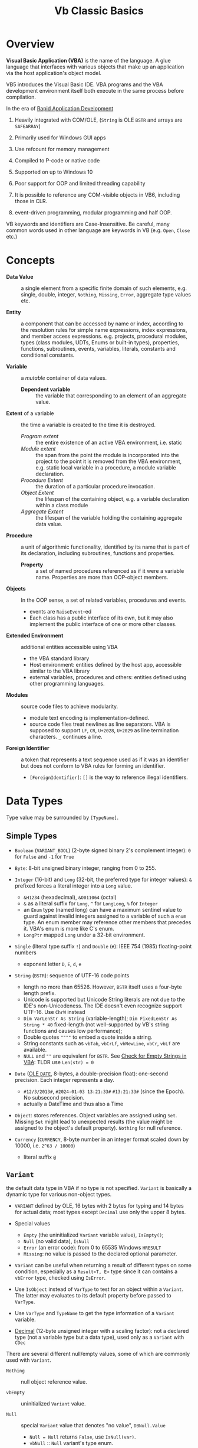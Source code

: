 #+TITLE: Vb Classic Basics
#+bibliography: vb_classic.bib
#+cite_export: csl

* Overview

*Visual Basic Application (VBA)* is the name of the language. A glue language
that interfaces with various objects that make up an application via the host
application's object model.

VB5 introduces the Visual Basic IDE. VBA programs and the VBA development
environment itself both execute in the same process before compilation.

In the era of [[https://en.wikipedia.org/wiki/Rapid_application_development][Rapid Application Development]]

1. Heavily integrated with COM/OLE, (=String= is OLE =BSTR= and arrays are =SAFEARRAY=)

2. Primarily used for Windows GUI apps

3. Use refcount for memory management

4. Compiled to P-code or native code

5. Supported on up to Windows 10

6. Poor support for OOP and limited threading capability

7. It is possible to reference any COM-visible objects in VB6, including those in CLR.

8. event-driven programming, modular programming and half OOP.

VB keywords and identifiers are Case-Insensitive. Be careful, many common words
used in other language are keywords in VB (e.g. =Open=, =Close= etc.)

* Concepts

- *Data Value* :: a single element from a specific finite domain of such
  elements, e.g. single, double, integer, =Nothing=, =Missing=, =Error=,
  aggregate type values etc.

- *Entity* :: a component that can be accessed by name or index, according to
  the resolution rules for simple name expressions, index expressions, and member
  access expressions. e.g. projects, procedural modules, types (class modules,
  UDTs, Enums or built-in types), properties, functions, subroutines, events,
  variables, literals, constants and conditional constants.

- *Variable* :: a /mutable/ container of data values.
  + *Dependent variable* :: the variable that corresponding to an element of an
    aggregate value.

- *Extent* of a variable :: the time a variable is created to the time it is destroyed.
  + /Program extent/ :: the entire existence of an active VBA environment, i.e. static
  + /Module extent/ :: the span from the point the module is incorporated into the project
    to the point it is removed from the VBA environment, e.g. static local
    variable in a procedure, a module variable declaration.
  + /Procedure Extent/ :: the duration of a particular procedure invocation.
  + /Object Extent/ :: the lifespan of the containing object, e.g. a variable
    declaration within a class module
  + /Aggregate Extent/ :: the lifespan of the variable holding the containing
    aggregate data value.

- *Procedure* :: a unit of algorithmic functionality, identified by its name
  that is part of its declaration, including subroutines, functions and properties.
  + *Property* :: a set of named procedures referenced as if it were a variable
    name. Properties are more than OOP-object members.

- *Objects* :: In the OOP sense, a set of related variables, procedures and events.
  + events are =RaiseEvent=-ed
  + Each class has a public interface of its own, but it may also implement the
    public interface of one or more other classes.

- *Extended Environment* :: additional entities accessible using VBA
  + the VBA standard library
  + Host environment: entities defined by the host app, accessible similar to
    the VBA library
  + external variables, procedures and others: entities defined using other
    programming languages.

- *Modules* :: source code files to achieve modularity.
  + module text encoding is implementation-defined.
  + source code files treat newlines as line separators. VBA is supposed to
    support =LF=, =CR=, =U+2028=, =U+2029= as line termination characters. =_=
    continues a line.

- *Foreign Identifier* :: a token that represents a text sequence used as if it
  was an identifier but does not conform to VBA rules for forming an identifier.
  - =[ForeignIdentifier]=: =[]= is the way to reference illegal identifiers.

* Data Types

Type value may be surrounded by =[TypeName]=.

** Simple Types

- =Boolean= (=VARIANT_BOOL=) (2-byte signed binary 2's complement integer): =0=
  for =False= and =-1= for =True=

- =Byte=: 8-bit unsigned binary integer, ranging from 0 to 255.

- =Integer= (16-bit) and =Long= (32-bit, the preferred type for integer values):
  =&= prefixed forces a literal integer into a =Long= value.
  + =&H1234= (hexadecimal), =&O011064= (octal)
  + =&= as a literal suffix for =Long=, =^= for =LongLong=, =%= for =Integer=
  + an =Enum= type (named long) can have a maximum sentinel value to guard against invalid
    integers assigned to a variable of such a =enum= type. An enum member may
    reference other members that precedes it. VBA's enum is more like C's enum.
  + =LongPtr= mapped =Long= under a 32-bit environment.

- =Single= (literal type suffix =!=) and =Double= (=#=): IEEE 754 (1985) floating-point numbers
  + exponent letter =D=, =E=, =d=, =e=

- =String= (=BSTR=): sequence of UTF-16 code points
  + length no more than 65526. However, =BSTR= itself uses a four-byte length prefix.
  + Unicode is supported but Unicode String literals are not due to the IDE's
    non-Unicodeness. The IDE doesn't even recognize support UTF-16.
    Use =ChrW= instead
  + =Dim VarLenStr As String= (variable-length);
    =Dim FixedLenStr As String * 40= fixed-length (not well-supported by VB's
    string functions and causes low performance);
  + Double quotes =""""= to embed a quote inside a string.
  + String constants such as =vbTab=, =vbCrLf=, =vbNewLine=, =vbCr=, =vbLf= are available.
  + =NULL= and =""= are equivalent for =BSTR=. See
    [[https://nolongerset.com/check-for-empty-strings-in-vba/][Check for Empty Strings in VBA]]: TLDR use =Len(str) = 0=

- =Date= ([[https://learn.microsoft.com/en-us/cpp/atl-mfc-shared/date-type?view=msvc-170][OLE =DATE=]], 8-bytes, a double-precision float): one-second precision. Each integer represents a day.
  + ~#12/3/2013#~, ~#2024-01-03 13:21:33#~ ~#13:21:33#~ (since the Epoch). No subsecond precision.
  + actually a DateTime and thus also a Time

- =Object=: stores references. Object variables are assigned using =Set=.
  Missing =Set= might lead to unexpected results (the value might be assigned to
  the object's default property). =Nothing= for null reference.

- =Currency= (=CURRENCY=, 8-byte number in an integer format scaled down by
  10000, i.e. =2^63 / 10000=)
  + literal suffix =@=

** =Variant=

the default data type in VBA if no type is not specified.
=Variant= is basically a dynamic type for various non-object types.

- =VARIANT= defined by OLE, 16 bytes with 2 bytes for typing and 14
  bytes for actual data; most types except =Decimal= use only the upper 8
  bytes.

- Special values
  + =Empty= (the uninitialized =Variant= variable value), =IsEmpty()=;
  + =Null= (no valid data), =IsNull=
  + =Error= (an error code): from 0 to 65535 Windows =HRESULT=
  + =Missing=: no value is passed to the declared optional parameter.

- =Variant= can be useful when returning a result of different types on some
  condition, especially as a =Result<T, E>= type since it can contains a
  =vbError= type, checked using =IsError=.

- Use =IsObject= instead of =VarType= to test for an object within a  =Variant=.
  The latter may evaluates to its default property before passed to =VarType=.

- Use =VarType= and =TypeName= to get the type information of a =Variant= variable.

- [[https://learn.microsoft.com/en-us/office/vba/language/reference/user-interface-help/decimal-data-type][Decimal]] (12-byte unsigned integer with a scaling factor): not a declared type (not
  a variable type but a data type), used
  only as a =Variant= with =CDec=

There are several different null/empty values, some of which are commonly used
with =Variant=.

- =Nothing= :: null object reference value.

- =vbEmpty= :: uninitialized =Variant= value.

- =Null= :: special =Variant= value that denotes "no value", =DBNull.Value=
  + =Null = Null= returns =False=, use =IsNull(var)=.
  + =vbNull= :: =Null= variant's type enum.

- =vbNullChar= :: C's ='\0'= (the actual =Variant= value seems a =String=)

- =vbNullString= :: =NULL= string, equivalent to empty string literal =""= in VB.

** User-Defined Type

basically a structure or record type.

+ Fixed-length strings are stored directly in a UDT while variable strings are stored as pointers.

+ Structures can contain substructures.

+ UDTs in VB are limited in that if they are used with classes, they must be
  declared in a public object module, that is, a DLL or ActiveX EXE class module so that they
  may be marshaled by COM.

#+begin_src vba
Private Type EmployeeUDT
    Name As String
	DepartmentID As Long
    Salary As Currency
End Type

emp1 = emp2 ' copy one UDT to another
#+end_src

** Arrays: Ordered sets of homogeneous items.

Creating an array is called *dimensioning* (defining the size of) the array,
hence =Dim= and =ReDim=, declared and accessed through =ElementType()= and =ArrayObject(N)=.

+ Up to 60 dimensions. Initially no dimension as a declared variable.

+ can be static or dynamic. Dynamic arrays can be first declared =Dim arr() As
  Type= then defined using =ReDim arr(N) As Type= or with only =ReDim=.

+ The lower index is assumed to be =0= by default or explicitly with
    =ReDim Customer(1 To 1000) As String=. Also created by =Array()=

+ Use =LBound=, =UBound= for bounds and length.

+ To resize an array, use =ReDim= again.
    - To destroy an array, use the =Erase= statement.
    - =ReDim Preserve= tries to preserve the original values.
      Only the last dimension can resized with =Preserve=

+ Array can be assigned to a =Variant= with =var = arr()= by physically copying.
    - an array and an =Variant= can be assigned to each other.
    - an array in =Variant= has its =VarType(v) = vbArray + vbElementType=.
    - an array passed into a procedure as an =Variant= by ref while assignment
      makes an array copy itself.

+ Array assignment only works if the target is a dynamic array and requires
  special syntax: =b() = a()=.

+ Byte Array: a string can be assigned to a byte array with all its Unicode
    characters converted to its proper binary representation. The opposite is
    also possible. =LenB=

#+begin_src vba
' Dynamically polymorphism, slow execution
Function ArraySum(arr As Variant) As Variant
    Dim i As Long, result As Variant
    For i = LBound(arr) To UBound(arr)
        result = result + arr(i)
    Next
    ArraySum = result
End Function
#+end_src

+ to use array of arrays, each array element should be a =Variant= that actually
  contains an array.

** Type Conversions

*** Implicit

Various data types are converted automatically, even from string to integers.

#+begin_src vba
   Dim s As String
   s = "123"
   Dim i As Long
   i = s            'i = 123
#+end_src

*** Explicit

- legacy functions: =Int=, =Str= ...

- the =C*= series locale-aware functions
  + =CBool=, =CByte=, =CDec=, =CDate=, =CCur=, =CDbl=, =CSng=, =CInt=, =CLng=,
    =CStr=, =CVar=,

** [[https://learn.microsoft.com/en-us/previous-versions/visualstudio/visual-basic-6/aa231021(v=vs.60)][Collection]]

A heterogeneous collection of =Variant= items, indexed one-based by =Long= with optional
=String= keys.

=Collection= supports the =For Each= enumeration by implementing a =NewEnum=
method that returns an enumerator, which can be access by
=collectionVar.[_NewEnum]=

=Collection= does not support replacing an element in place. One has to
=.Remove= and then =.Add Item, , beforeThisIndex=.

One trick to store UDT types in =Collection= is to store a UDT as an array.

#+begin_src vba
' Filter out all duplicate entries in any Variant-compatible array.
' On entry, NUMELS should be set to the number of items to be examined.
' On exit, NUMELS holds the number of nonduplicate items.
Sub FilterDuplicates(arr As Variant, numEls As Long)
    Dim col As New Collection, i As Long, j As Long
    On Error Resume Next
    j = LBound(arr) - 1
    For i = LBound(arr) To numEls
        ' Add a dummy zero value, but use the array's value as the key.
        col.Add 0, CStr(arr(i))
        If Err = 0 Then
            j = j + 1
            If i <> j Then arr(j) = arr(i)
        Else
            Err.Clear
        End If
    Next
    ' Clear all remaining items.
    For i = j + 1 To numEls: arr(i) = Empty: Next
    numEls = j
End Sub
#+end_src

* Variable and Constants

#+begin_src basic
' module-level variables, Shared has no meaning
Public [Shared]
Global  ' also public but no WithEvent is allowed
Private/Dim [Shared] # module-level

Dim varname As varType, [varname2 As varType2]
#+end_src

When a variable is created, it is initialized to a default value.

*USE* =Option Explicit= *TO FORCE EXPLICIT DECLARATION OF VARIABLES AND CONSTANTS*.

A public variable used in a class module code section may not be of a private
UDT type or a private enum type.

** Constants

#+begin_src vba
[ Public | Private ] Const constname [ As type ] = expression
#+end_src

** Object Variable

- In general terms, late binding is slightly more efficient for out-of-process
  ActiveX EXEs, and early binding is vastly more efficient for in-process DLLs.

- Setting an =Object= variable requires a =Set=. Value assignment might
  causes the right-side to use its default property and thus unexpected behavior.

** Scopes and Lifetimes

*Scope* is the visibility of a variable; *lifetime* is the period of program
execution when the variable is live and available for use.

- Procedure declaration without accessbility modifier is =Public=

- /Global/ :: BAS module =Public= variables. application long lifetime; application-wide scope
  + best practice: define all variables in a UDT and declare such a UDT in one
    place. =Public MyPublicVar As Long= in BAS modules.

- /Private/ module-level :: =Dim= or =Private= statement in the declaration
  section of a module. Module-long lifetime

- /Public/ module-level :: except in BAS modules where /Public/ variables are
  global or called /property/; module-long lifetime.

- /Dynamic Local/ :: =Dim= defined within a procedure; procedure-wide scope/lifetime.

- /Static Local/ :: procedure-wide scope; module-level lifetime.
  =Static InProgress As Boolean=; useful for preventing procedure reentry. VB6
  apps are single-threaded, no need to worry about thread safety.
  + =Static= may precede or follow a procedure declaration to indicate all
    variables declared within the procedure have module extent.

- /Project/ :: =Friend= inside an object (class or form) module. Project-wide
  scope.

The accessibility of a module is controlled by the =Option Private= directive.

* Source Code Organization
** Program Entry Point

Every global variables and constants are loaded before the entry point.
A startup form or a procedural module function can be the entry point of a program.

- /Startup Form/: the form is loaded and several events are fired
  + =Initialize=: if the code references a control, =Load= is immediately fired
    before the end of =Initialize=.
  + =Load=

- /code module/: the =Main= procedure (=Public= or =Private= or none).
  + a form can be instantiated and shown in =Main=, the recommended alternative
    to a startup form.

** Program Exit

- The program exits the =Main= procedure returns.

- the =End= statement aborts the program without cleanup.

- ActiveX components shouldn't exit by themselves: they should be managed by the
  OS since they may be referenced by other apps.

- =Unload= the main form exits the program.

** Modules

A module consists of two parts

- *header*: a set of attributes consisting of name/value pairs that specify
  certain linguistic characteristics of a module, enclosed in =BEGIN ... END= at
  the start of the file.

- *body*: actual VBA language source code.
  + Module bodies are made a of a *declaration section* (types, constants and variables)
  plus *a collection of procedures* (*code section*). The declaration section must precede the
  code section.

Two kinds of modules are supported:

- *procedural module*: C-like compilation unit

- *class module*: OOP-like
  - Form Module: basically class module with GUI controls

** Header & Attributes

*** Procedure Attributes

The only supported and required attribute of a procedural module. The module name is also
specified in the project file and used as a prefix to module members. There is
no such language support in C: whatever in the included header files are
imported into the current namespace.

#+begin_src vba
Attribute VB_Name = "ModuleName"
#+end_src

Tools-Procedure Attributes: stored next to the member definition, not shown in
the IDE.

**** Default Property/Method (Not Encouraged)

Default property/method is used if any member name is omitted when using an
object. Object Browser can change the default member of a class, which is
strongly discouraged.

*** [[file:./vb_OOP.org::#Class Module Attributes][Class Module Attributes]]

** Options

- =Option Binary/Text= determines the comparison rules by relational operators.

- =Option Base 0/1=: the default lower bound of all array dimensions.
  + by default 0

- =Option Explicit=: variables must be explicitly declared.

- =Option Private=: prevents a module's content from being referenced outside
  its project
  + No effect in standalone VB as references between projects are never
    permitted. Only useful for host applications that support simultaneous
    loading of multiple projects  and permit references between the loaded projects.
  + Compared to =internal= in C#
  + A class module has to be =VB_Exposed = True=
  + A code module is not exposed in DLLs in this manner. VB DLLs are COM servers
    and only expose COM classes.

** Preprocessor & Conditional Compilation

#+begin_src vba
#const variable_Name = const_expression

#if expression then

#elseif expression then

#else

#endif
#+end_src

** Circular Module Dependencies

Circular reference between modules that involving Const Declarations, Enum
Declarations, UDT Declarations, Implements Directive, or Event Declarations
are not allowed.

e.g. A user-defined type or constant in one module references a user-defined type or
constant in a second module, which in turn references another user-defined type
or constant in the first module.

** Namespace

Entities in procedural modules, referenced projects/librarires and enum members
are automatically imported into
the current namespace. However, name collisions may be resolved by prefixing the
entity with its module/type name.

- Module names must be unique in their defining project and they may not be the
  same as the containing project and any referenced projects.

- UDT names conflicts with those of projects, libraries, modules in their
  defining projects and constants/UDTs in the UDTs' accessible scope.

- Enum names conflicts with those of enums/UDTs in their accessible scope,
  projects, libraries and modules in their defining project.

- An enum member name might not be the same as any variable name or constant
  name defined in the same module

- Duplicate enum member from different enum types in the current namespace is
  not a compilation error.

*** Faking Namespaces

Using classes of =VB_PredeclaredId = True=, =PublicNotCreatable= to prefix
procedure names.
This does not work with external procedure declarations and types.

* Control Flow
** Branch

- Logical operator with ===, =<>=; =And=, =Or=, =Xor=, =Not= bitwise operator
  (for boolean there's no difference)
  + be careful when using these operators with integers in conditional expressions.

- =If () Then ... ElseIf () Then ... Else ...=; multi-line branch statement
   requires a =End If=.
   + any non-zero value in =IF= is considered =True=
   + =IF= is not short-circuited

- =Select Case= supports short-circuited evaluation
  + Case subexpressions are evaluated only until they return True, after which
    all the remaining expressions on the same line are skipped.

#+begin_src vba
Select Case Mid$(Text, i, 1)
    Case "0" To "9"
        ' It's a digit.
    Case "A" To "Z", "a" To "z"
        ' It's a letter.
    Case ".", ",", " ", ";", ":", "?" ' connected by OR
        ' It's a punctuation symbol or a space.
    Case Else
        ' It's something else.
End Select
#+end_src

- =GoTo= is there but not advised. Use sparingly.

*** Functions

All expressions are always evaluated which might lead to unexpected bugs.

- =IIF()=: basically =IF ... Else ... End If=

- =Choose()=: choose a candidate based on the index expression

- =Switch()=: a simple replacement for =Select Case=

** Loop

There is no =continue= in VB, use =IF= with =GOTO=

#+begin_src vba
' the type of the bound variable must be a numeric value type of Variant
' start-value, end-value, increment must be statistically Let-coercible to Double
' Jumping into a for-loop raises erro 92  (For loop not initialized)
For bound-variable = start-value To end-value [Step Increment] ' increment by default 1
...
Next [i]
' there's a version called explicit-for-statement, without repeating the outer Next
Dim v as Variant, v2 As Variant
For v = 1 to 10
	v = v + 1
    for v2 = 11 to 20
			v2 = v2 + 1
	Next v2, v


' Jumping into a for-loop raises error 92  (For loop not initialized)
' array: the bound variable must be of the Variant type and is Set/Let assigned based on te typo of the array
'        the enumeration order starts at the lowest index of the lowest dimension
' non-array enumerable object: the bound variable is first Let/Set assigned to the frist element in the collection
'                              and later Set-asigned to the next element
For Each item In Col
...  ' Exit For
Next [item]

' Exit For is the break statement of For loop
#+end_src

#+begin_src vba
' While Wend is limited in VBA
While (expr) ' break is not available, use Do While Loop
...
Wend

' the condition clause is omittable, resulting in an infinite loop
' the condiion clause follows either Do or Loop, with different evaluation order w.r.t the loop body
' break out of the loop by `Exit Do`
Do [while/until boolean-expr]
...
Loop [while/until boolean-expr]
#+end_src

** Procedure

- Public procedures of a public module can be called through COM. =Public= is
  the default scope attribute for procedures.

- All event procedures are =Private=

- =Friend= is project-level scope.

#+begin_src vba
Private/Public Sub SubName
...
End Sub

Private/Public Function FuncName
...
End Function
#+end_src

*** Invoking Procedures

There are some weird rules about parentheses with subroutine call.

If a function is used in an expression, parameters must be enclosed within
parentheses. Otherwise, =Call= must be used with parentheses. To avoid all these
rules, one may use =Call= if possible.

- =Call expr=: invokes a subroutine or function discarding any return value

- Unnecessary parentheses causes problems especially for subroutines with a
  single parameter. The parameter is evaluated (either into a rvalue or a
  default property value) in the parentheses before being
  passed into the subroutine.

*** Parameters and Return Values

- Every function has an implicit local variable known as the function result variable
  with the same name and declared type as the function.

#+begin_src vba
ProcedureName(positional-param, Optional [ByVal/ByRef] paramName [ = constant-expression])
#+end_src

- Argument list in VBA does not require a pair of parentheses, which is the
  index expression

- Parameters can be passed =ByVal= or =ByRef=
  + by default =ByRef= for positional parameters and optional parameters, even
    for basic types like =Long=, which can lead to undetected bugs.
  + if a =ByRef= parameter type is a type other than the passed-in but
    compatible, the parameter is passed =ByVal= to the local parameter variable
    but later assigned back to the outer variable after the procedure terminates.
  + =ByVal= performs possible type conversion for values passed in
  + =ByVal= may not be used with an array type.
  + A =ByRef Variant= accepts arguments of any types and always forms a reference
    parameter binding.
    #+begin_src vba
    ' Swap values of any type.
    Sub Swap(first As Variant, second As Variant)
        Dim temp As Variant
        temp = first: first = second: second = temp
    End Sub
    #+end_src
  + Use =ByVal= whenever possible.

- Passing User Defined Types is restricted
  + a =Public= UDT defined in a =BAS= module cannot be only be passed into
    =Public= procedures defined in BAS modules. (Such UDT types are unknown to COM)
  + Define a COM-aware UDT in a class module or a form module.

- A type private to a project can be used as a parameter or the return value of
  procedure that can be called from outside the project.

- =Optional=-prefixed parameters: optional parameters may have default value,
  + If the type is =Variant=  and the value is missing,
    a =Missing= value (an =Err= value 448 "Named argument not found") is pushed
    onto the stack for an optional argument, which can checked by =IsMissing()=.
    =IsMissing= only works with an optional parameter once, the second time it
    would return =False=.
  + A non-Variant optional parameter receives its default value if no default value
    is assigned (not =Missing=).
  + May be used with a default value. ~Optional color As Long = vbWhite~;
  + a UDT type cannot be used with =Optional=.

- =ParamArray args() As Variant=: any number of arguments as a =Variant= array.
  + always =ByRef= since it is an array.
  + (undocumented) =IsMissing= can be used with =ParamArray= =args= to check if
    =args= is an empty array=. The legal syntax is to check if =LBound(args) > UBound(args)=.

- External procedure declaration may permit the =Any= parameter type.

- /Named/ arguments: ~NamedArg := paramVal~.
  + Better than multiple commas with optional parameters in between before a
    final parameter.

#+begin_src vba
With Emp
    Print .Name
    Print .Salary
    With .Location
        Print .Address
        Print .City & "  " & .Zip & "  " & .State
    End With
End Type
#+end_src

* Error Handling

First, a error handler (=On Error=) is installed to handle any error until a new
error handler is installed.
Primitive with =GoTo= but better than C's =errno= check.

- =On Error Resume Next=: ignore any error.
  + can be used to test if an object has certain properties.

- =On Error Resume=: retry the erring line. Error is not cleared after the
  control returns to the calling code.

- =On Error Goto=: jump to the named label to handle any error; to exit from a
  error routine:
  + =Resume= to retry the line of code that caused the error.
  + =Resume Next= to resume execution at the next line after the one that caused
    the error
  + =Resume <label>=
  + =Err.Raise=: errs out again
  + =Exit Sub= or =Exit Function= with the calling code receiving a zero error code.

- =On Error Goto 0=: disable any previous =On Error=

If any error inside an event handler goes unhandled, the program terminates.
Error that go unhandled in event procedures terminates the program immediately.

#+begin_src vba
Err.Raise Number, [Source], [Description], [HelpFile], [HelpContext]
#+end_src

- =Error$(errCode)= converts a HRESULT to an error string.

* Bibliography

These days, [[https://learn.microsoft.com/en-us/openspecs/microsoft_general_purpose_programming_languages/ms-vbal/d5418146-0bd2-45eb-9c7a-fd9502722c74][VBA Language Specification]] from Microsoft should be regarded as the ultimate reference.

#+print_bibliography:
